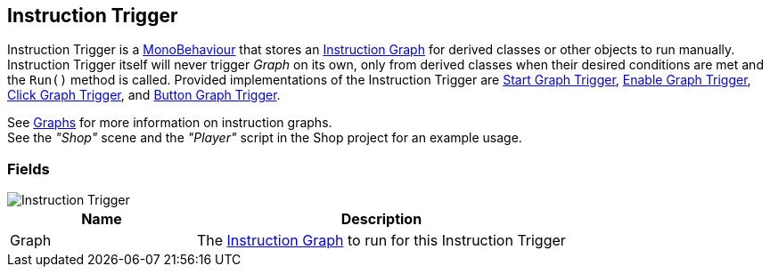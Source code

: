 [#manual/instruction-trigger]

## Instruction Trigger

Instruction Trigger is a https://docs.unity3d.com/ScriptReference/MonoBehaviour.html[MonoBehaviour^] that stores an <<manual/instruction-graph.html,Instruction Graph>> for derived classes or other objects to run manually. Instruction Trigger itself will never trigger _Graph_ on its own, only from derived classes when their desired conditions are met and the `Run()` method is called. Provided implementations of the Instruction Trigger are <<manual/start-graph-trigger.html,Start Graph Trigger>>, <<manual/enable-graph-trigger.html,Enable Graph Trigger>>, <<manual/click-graph-trigger.html,Click Graph Trigger>>, and <<manual/button-graph-trigger.html,Button Graph Trigger>>.

See <<topics/graphs-1.html,Graphs>> for more information on instruction graphs. +
See the _"Shop"_ scene and the _"Player"_ script in the Shop project for an example usage.

### Fields

image::instruction-trigger.png[Instruction Trigger]

[cols="1,2"]
|===
| Name	| Description

| Graph	| The <<manual/instruction-graph.html,Instruction Graph>> to run for this Instruction Trigger
|===

ifdef::backend-multipage_html5[]
<<reference/instruction-trigger.html,Reference>>
endif::[]